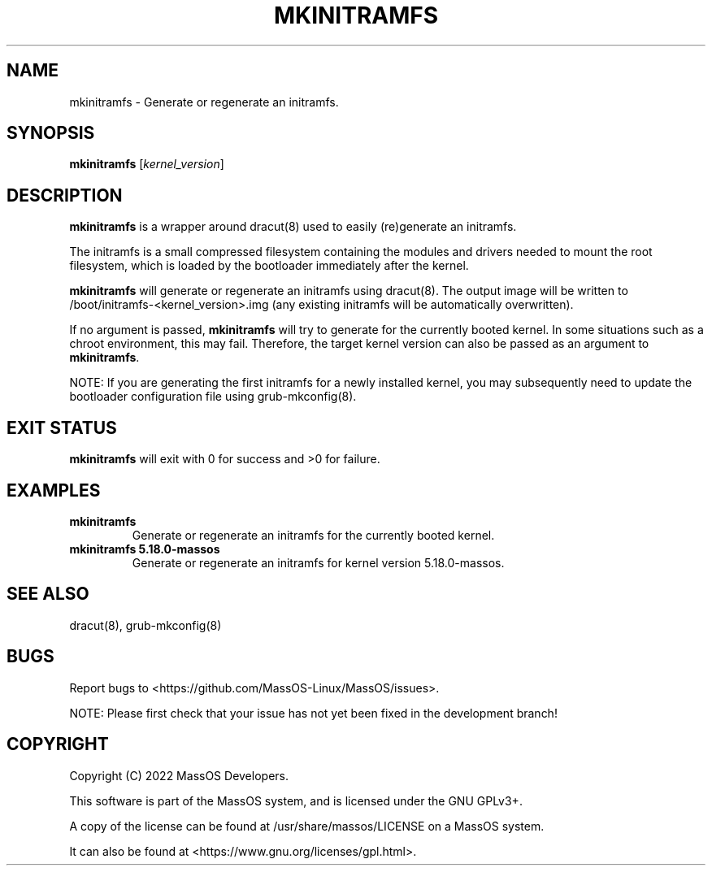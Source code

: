 .TH "MKINITRAMFS" "8" "May 2022" "mkinitramfs" "MassOS System Utilities"
.hy
.SH NAME
.PP
mkinitramfs - Generate or regenerate an initramfs.
.SH SYNOPSIS
.PP
\f[B]mkinitramfs\f[R] [\f[I]kernel_version\f[R]]
.SH DESCRIPTION
.PP
\f[B]mkinitramfs\f[R] is a wrapper around dracut(8) used to easily (re)generate an initramfs.

The initramfs is a small compressed filesystem containing the modules and drivers needed to mount the root filesystem, which is loaded by the bootloader immediately after the kernel.

\f[B]mkinitramfs\f[R] will generate or regenerate an initramfs using dracut(8). The output image will be written to /boot/initramfs-<kernel_version>.img (any existing initramfs will be automatically overwritten).

If no argument is passed, \f[B]mkinitramfs\f[R] will try to generate for the currently booted kernel. In some situations such as a chroot environment, this may fail. Therefore, the target kernel version can also be passed as an argument to \f[B]mkinitramfs\f[R].

NOTE: If you are generating the first initramfs for a newly installed kernel, you may subsequently need to update the bootloader configuration file using grub-mkconfig(8).
.SH EXIT STATUS
.PP
\f[B]mkinitramfs\f[R] will exit with 0 for success and >0 for failure.
.SH EXAMPLES
.TP
\f[B]mkinitramfs\f[R]
Generate or regenerate an initramfs for the currently booted kernel.
.TP
\f[B]mkinitramfs 5.18.0-massos\f[R]
Generate or regenerate an initramfs for kernel version 5.18.0-massos.
.SH SEE ALSO
.TP
dracut(8), grub-mkconfig(8)
.SH BUGS
.PP
Report bugs to <https://github.com/MassOS-Linux/MassOS/issues>.

NOTE: Please first check that your issue has not yet been fixed in the development branch!
.SH COPYRIGHT
.PP
Copyright (C) 2022 MassOS Developers.

This software is part of the MassOS system, and is licensed under the GNU GPLv3+.

A copy of the license can be found at /usr/share/massos/LICENSE on a MassOS system.

It can also be found at <https://www.gnu.org/licenses/gpl.html>.
